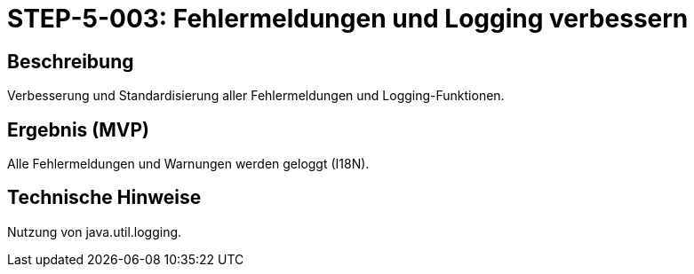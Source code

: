 = STEP-5-003: Fehlermeldungen und Logging verbessern
:type: Quality Assurance
:status: Planning
:version: 1.0
:priority: Hoch
:responsible: Quality Team
:created: 2025-09-14
:labels: logging, error-handling, quality
:references: <<depends:STEP-5-002>>, <<enables:STEP-5-004>>, <<extends:REQ-QUA-002>>

== Beschreibung
Verbesserung und Standardisierung aller Fehlermeldungen und Logging-Funktionen.

== Ergebnis (MVP)
Alle Fehlermeldungen und Warnungen werden geloggt (I18N).

== Technische Hinweise
Nutzung von java.util.logging.
